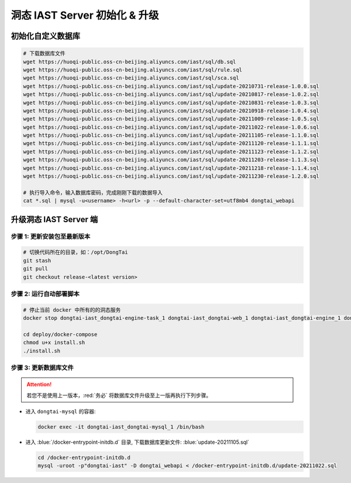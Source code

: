 洞态 IAST Server 初始化 & 升级
===============================

初始化自定义数据库
--------------------------------------------
.. code-block:: bash
    
    # 下载数据库文件
    wget https://huoqi-public.oss-cn-beijing.aliyuncs.com/iast/sql/db.sql
    wget https://huoqi-public.oss-cn-beijing.aliyuncs.com/iast/sql/rule.sql
    wget https://huoqi-public.oss-cn-beijing.aliyuncs.com/iast/sql/sca.sql
    wget https://huoqi-public.oss-cn-beijing.aliyuncs.com/iast/sql/update-20210731-release-1.0.0.sql
    wget https://huoqi-public.oss-cn-beijing.aliyuncs.com/iast/sql/update-20210817-release-1.0.2.sql
    wget https://huoqi-public.oss-cn-beijing.aliyuncs.com/iast/sql/update-20210831-release-1.0.3.sql
    wget https://huoqi-public.oss-cn-beijing.aliyuncs.com/iast/sql/update-20210918-release-1.0.4.sql
    wget https://huoqi-public.oss-cn-beijing.aliyuncs.com/iast/sql/update-20211009-release-1.0.5.sql
    wget https://huoqi-public.oss-cn-beijing.aliyuncs.com/iast/sql/update-20211022-release-1.0.6.sql
    wget https://huoqi-public.oss-cn-beijing.aliyuncs.com/iast/sql/update-20211105-release-1.1.0.sql
    wget https://huoqi-public.oss-cn-beijing.aliyuncs.com/iast/sql/update-20211120-release-1.1.1.sql
    wget https://huoqi-public.oss-cn-beijing.aliyuncs.com/iast/sql/update-20211123-release-1.1.2.sql
    wget https://huoqi-public.oss-cn-beijing.aliyuncs.com/iast/sql/update-20211203-release-1.1.3.sql
    wget https://huoqi-public.oss-cn-beijing.aliyuncs.com/iast/sql/update-20211218-release-1.1.4.sql
    wget https://huoqi-public.oss-cn-beijing.aliyuncs.com/iast/sql/update-20211230-release-1.2.0.sql

    # 执行导入命令，输入数据库密码，完成刚刚下载的数据导入
    cat *.sql | mysql -u<username> -h<url> -p --default-character-set=utf8mb4 dongtai_webapi
    



升级洞态 IAST Server 端
------------------------------------------
步骤 1: 更新安装包至最新版本
++++++++++++++++++++++++++++++++++++++++++++++++++++++++

.. code-block:: bash

    # 切换代码所在的目录，如：/opt/DongTai
    git stash
    git pull
    git checkout release-<latest version>

步骤 2: 运行自动部署脚本
++++++++++++++++++++++++++++++++++++++++++++++++++++++++

.. code-block:: bash

    # 停止当前 docker 中所有的的洞态服务
    docker stop dongtai-iast_dongtai-engine-task_1 dongtai-iast_dongtai-web_1 dongtai-iast_dongtai-engine_1 dongtai-iast_dongtai-webapi_1 dongtai-iast_dongtai-openapi_1 dongtai-iast_dongtai-redis_1 dongtai-iast_dongtai-mysql_1

    cd deploy/docker-compose
    chmod u+x install.sh
    ./install.sh

步骤 3: 更新数据库文件
++++++++++++++++++++++++++++++++++++++++++++++++++++++++

.. attention::

    若您不是使用上一版本，:red:`务必` 将数据库文件升级至上一版再执行下列步骤。

- 进入 ``dongtai-mysql`` 的容器:

  .. code-block:: bash

      docker exec -it dongtai-iast_dongtai-mysql_1 /bin/bash

- 进入 :blue:`/docker-entrypoint-initdb.d` 目录, 下载数据库更新文件: :blue:`update-20211105.sql`

  .. code-block:: bash

      cd /docker-entrypoint-initdb.d
      mysql -uroot -p"dongtai-iast" -D dongtai_webapi < /docker-entrypoint-initdb.d/update-20211022.sql

